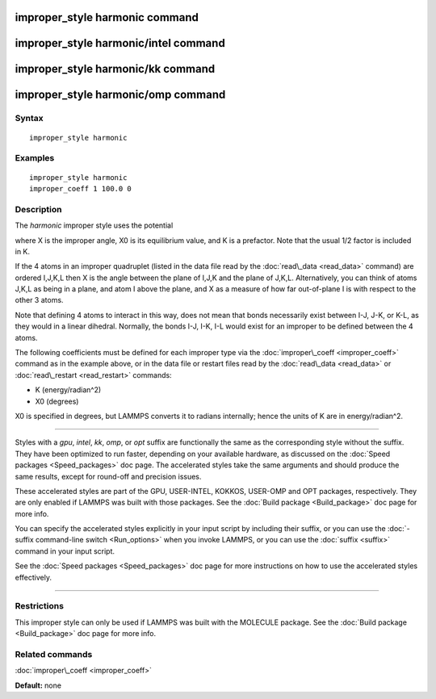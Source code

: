 .. index:: improper\_style harmonic

improper\_style harmonic command
================================

improper\_style harmonic/intel command
======================================

improper\_style harmonic/kk command
===================================

improper\_style harmonic/omp command
====================================

Syntax
""""""


.. parsed-literal::

   improper_style harmonic

Examples
""""""""


.. parsed-literal::

   improper_style harmonic
   improper_coeff 1 100.0 0

Description
"""""""""""

The *harmonic* improper style uses the potential

.. image:: Eqs/improper_harmonic.jpg
   :align: center

where X is the improper angle, X0 is its equilibrium value, and K is a
prefactor.  Note that the usual 1/2 factor is included in K.

If the 4 atoms in an improper quadruplet (listed in the data file read
by the :doc:`read\_data <read_data>` command) are ordered I,J,K,L then X
is the angle between the plane of I,J,K and the plane of J,K,L.
Alternatively, you can think of atoms J,K,L as being in a plane, and
atom I above the plane, and X as a measure of how far out-of-plane I
is with respect to the other 3 atoms.

Note that defining 4 atoms to interact in this way, does not mean that
bonds necessarily exist between I-J, J-K, or K-L, as they would in a
linear dihedral.  Normally, the bonds I-J, I-K, I-L would exist for an
improper to be defined between the 4 atoms.

The following coefficients must be defined for each improper type via
the :doc:`improper\_coeff <improper_coeff>` command as in the example
above, or in the data file or restart files read by the
:doc:`read\_data <read_data>` or :doc:`read\_restart <read_restart>`
commands:

* K (energy/radian\^2)
* X0 (degrees)

X0 is specified in degrees, but LAMMPS converts it to radians
internally; hence the units of K are in energy/radian\^2.


----------


Styles with a *gpu*\ , *intel*\ , *kk*\ , *omp*\ , or *opt* suffix are
functionally the same as the corresponding style without the suffix.
They have been optimized to run faster, depending on your available
hardware, as discussed on the :doc:`Speed packages <Speed_packages>` doc
page.  The accelerated styles take the same arguments and should
produce the same results, except for round-off and precision issues.

These accelerated styles are part of the GPU, USER-INTEL, KOKKOS,
USER-OMP and OPT packages, respectively.  They are only enabled if
LAMMPS was built with those packages.  See the :doc:`Build package <Build_package>` doc page for more info.

You can specify the accelerated styles explicitly in your input script
by including their suffix, or you can use the :doc:`-suffix command-line switch <Run_options>` when you invoke LAMMPS, or you can use the
:doc:`suffix <suffix>` command in your input script.

See the :doc:`Speed packages <Speed_packages>` doc page for more
instructions on how to use the accelerated styles effectively.


----------


Restrictions
""""""""""""


This improper style can only be used if LAMMPS was built with the
MOLECULE package.  See the :doc:`Build package <Build_package>` doc page
for more info.

Related commands
""""""""""""""""

:doc:`improper\_coeff <improper_coeff>`

**Default:** none


.. _lws: http://lammps.sandia.gov
.. _ld: Manual.html
.. _lc: Commands_all.html
